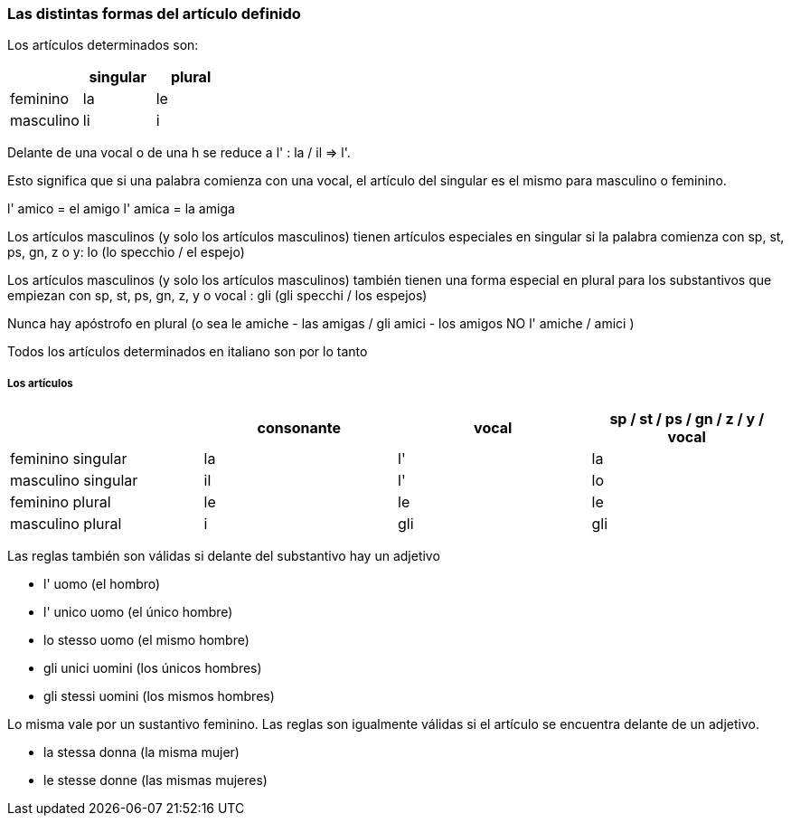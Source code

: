 
### Las distintas formas del artículo definido


Los artículos determinados son:

[cols="1,1, 1"]
|===
| |singular  | plural

|feminino
|la
|le

|masculino
|li
|i
|===

Delante de una vocal o de una h se reduce a l' : la / il => l'.

Esto significa que si una palabra comienza con una vocal, el artículo del singular es el mismo para masculino o feminino.

l' amico = el amigo
l' amica = la amiga

Los artículos masculinos (y solo los artículos masculinos) tienen artículos especiales en singular si la palabra comienza con sp, st, ps, gn, z o y: lo (lo specchio / el espejo)

Los artículos masculinos (y solo los artículos masculinos) también tienen una forma especial en plural para los substantivos que empiezan con sp, st, ps, gn, z, y o vocal : gli (gli specchi / los espejos)

Nunca hay apóstrofo en plural (o sea le amiche - las amigas / gli amici - los amigos
NO l' amiche / amici )

Todos los artículos determinados en italiano son por lo tanto

##### Los artículos	 	 	 
 	 	
[cols="1,1,1,1"]
|===
| |consonante  | vocal | 	sp / st / ps / gn / z / y / vocal

|feminino singular
|la
|l'
|la

|masculino singular
|il
|l'
|lo

|feminino plural
|le
|le
|le

|masculino plural
|i
|gli
|gli
|===


Las reglas también son válidas si delante del substantivo hay un adjetivo

- l' uomo (el hombro)
- l' unico uomo (el único hombre)
- lo stesso uomo (el mismo hombre)
- gli unici uomini (los únicos hombres)
- gli stessi uomini (los mismos hombres)
 
Lo misma vale por un sustantivo feminino. Las reglas son igualmente válidas si el artículo se encuentra delante de un adjetivo.

- la stessa donna (la misma mujer)
- le stesse donne (las mismas mujeres)
